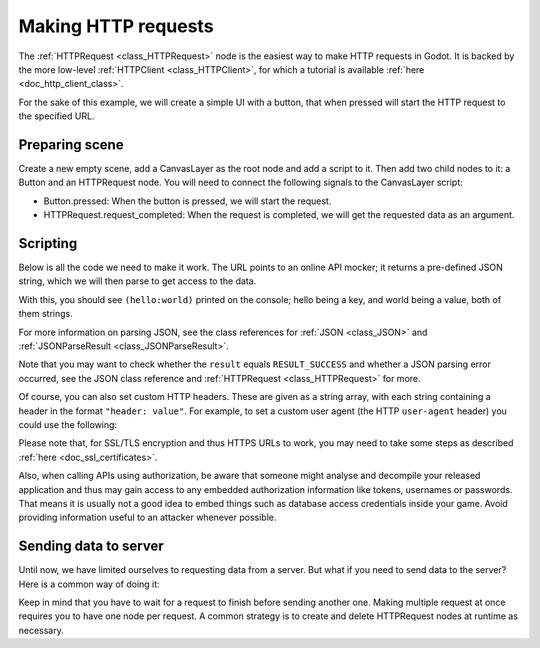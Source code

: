 .. _doc_http_request_class:

Making HTTP requests
====================

The :ref:`HTTPRequest <class_HTTPRequest>` node is the easiest way to make HTTP requests in Godot.
It is backed by the more low-level :ref:`HTTPClient <class_HTTPClient>`, for which a tutorial is available :ref:`here <doc_http_client_class>`.

For the sake of this example, we will create a simple UI with a button, that when pressed will start the HTTP request to the specified URL.

Preparing scene
---------------

Create a new empty scene, add a CanvasLayer as the root node and add a script to it. Then add two child nodes to it: a Button and an HTTPRequest node. You will need to connect the following signals to the CanvasLayer script:

- Button.pressed: When the button is pressed, we will start the request.
- HTTPRequest.request_completed: When the request is completed, we will get the requested data as an argument.

.. image:: img/rest_api_scene.png

Scripting
---------

Below is all the code we need to make it work. The URL points to an online API mocker; it returns a pre-defined JSON string, which we will then parse to get access to the data.

.. tabs::

    .. code-tab:: gdscript GDScript
    
        extends CanvasLayer

        func _ready():
            $HTTPRequest.connect("request_completed", self, "_on_request_completed")

        func _on_Button_pressed():
            $HTTPRequest.request("http://www.mocky.io/v2/5185415ba171ea3a00704eed")

        func _on_request_completed(result, response_code, headers, body):
            var json = JSON.parse(body.get_string_from_utf8())
            print(json.result)
    
    .. code-tab:: csharp
    
        class HTTPRequestDemo : CanvasLayer
        {
            public override void _Ready()
            {
                GetNode("HTTPRequest").Connect("request_completed", this, "OnRequestCompleted");
                GetNode("Button").Connect("pressed", this, "OnButtonPressed");
            }
            
            public void OnButtonPressed()
            {
                HTTPRequest httpRequest = GetNode<HTTPRequest>("HTTPRequest");
                httpRequest.Request("http://www.mocky.io/v2/5185415ba171ea3a00704eed");
            }
            
            public void OnRequestCompleted(int result, int response_code, string[] headers, byte[] body)
            {
                JSONParseResult json = JSON.Parse(Encoding.UTF8.GetString(body));
                GD.Print(json.Result);
            }
        }

With this, you should see ``(hello:world)`` printed on the console; hello being a key, and world being a value, both of them strings.

For more information on parsing JSON, see the class references for :ref:`JSON <class_JSON>` and :ref:`JSONParseResult <class_JSONParseResult>`.

Note that you may want to check whether the ``result`` equals ``RESULT_SUCCESS`` and whether a JSON parsing error occurred, see the JSON class reference and :ref:`HTTPRequest <class_HTTPRequest>` for more.

Of course, you can also set custom HTTP headers. These are given as a string array, with each string containing a header in the format ``"header: value"``.
For example, to set a custom user agent (the HTTP ``user-agent`` header) you could use the following:

..  tabs::

    .. code-tab:: gdscript GDScript
    
        $HTTPRequest.request("http://www.mocky.io/v2/5185415ba171ea3a00704eed", ["user-agent: YourCustomUserAgent"])
    
    .. code-tab:: csharp
    
        HTTPRequest httpRequest = GetNode<HTTPRequest>("HTTPRequest");
        httpRequest.Request("http://www.mocky.io/v2/5185415ba171ea3a00704eed", new string[] { "user-agent: YourCustomUserAgent" });

Please note that, for SSL/TLS encryption and thus HTTPS URLs to work, you may need to take some steps as described :ref:`here <doc_ssl_certificates>`.

Also, when calling APIs using authorization, be aware that someone might analyse and decompile your released application and thus may gain access to any embedded authorization information like tokens, usernames or passwords.
That means it is usually not a good idea to embed things such as database access credentials inside your game. Avoid providing information useful to an attacker whenever possible.

Sending data to server
----------------------

Until now, we have limited ourselves to requesting data from a server. But what if you need to send data to the server? Here is a common way of doing it:

.. tabs::

    .. code-tab:: gdscript GDScript
    
        func _make_post_request(url, data_to_send, use_ssl):
            # Convert data to json string:
            var query = JSON.print(data_to_send)
            # Add 'Content-Type' header:
            var headers = ["Content-Type: application/json"]
            $HTTPRequest.request(url, headers, use_ssl, HTTPClient.METHOD_POST, query)
    
    .. code-tab:: csharp
    
            public void MakePostRequest(string url, object data_to_send, bool use_ssl)
            {
                string query = JSON.Print(data_to_send);
                HTTPRequest httpRequest = GetNode<HTTPRequest>("HTTPRequest");
                string[] headers = new string[] { "Content-Type: application/json" };
                httpRequest.Request(url, headers, use_ssl, HTTPClient.Method.Post, query);
            }

Keep in mind that you have to wait for a request to finish before sending another one. Making multiple request at once requires you to have one node per request.
A common strategy is to create and delete HTTPRequest nodes at runtime as necessary.

